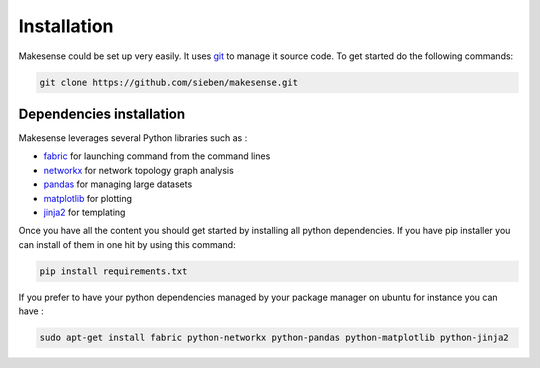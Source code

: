 Installation
=============

.. _git: http://git-scm.com/
.. _fabric: http://www.fabfile.org/
.. _networkx: https://networkx.github.io/
.. _pandas: http://pandas.pydata.org
.. _matplotlib: http://matplotlib.org/
.. _jinja2: http://jinja.pocoo.org/

Makesense could be set up very easily. It uses git_ to manage it source code. To get started do the following commands:


.. code-block:: bash

    git clone https://github.com/sieben/makesense.git

Dependencies installation
-------------------------

Makesense leverages several Python libraries such as :

- fabric_ for launching command from the command lines
- networkx_ for network topology graph analysis
- pandas_ for managing large datasets
- matplotlib_ for plotting
- jinja2_ for templating

Once you have all the content you should get started by installing all python dependencies.
If you have pip installer you can install of them in one hit by using this command:

.. code-block:: bash

    pip install requirements.txt

If you prefer to have your python dependencies managed by your package manager on
ubuntu for instance you can have :

.. code-block:: bash

    sudo apt-get install fabric python-networkx python-pandas python-matplotlib python-jinja2